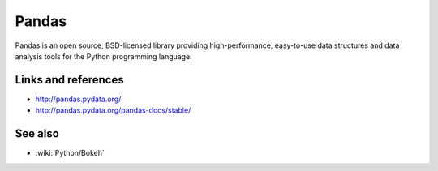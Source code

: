 Pandas
======

Pandas is an open source, BSD-licensed library providing high-performance, easy-to-use data structures and data analysis tools
for the Python programming language.

Links and references
::::::::::::::::::::

* http://pandas.pydata.org/
* http://pandas.pydata.org/pandas-docs/stable/

See also
::::::::

* :wiki:`Python/Bokeh`

